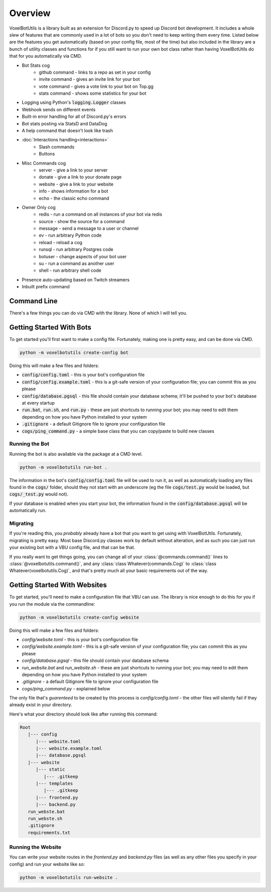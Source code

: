 .. raw:: html

    <style>
        dt, dd {
            margin-bottom: 0 !important;
        }
   </style>

Overview
===========================================

VoxelBotUtils is a library built as an extension for Discord.py to speed up Discord bot development. It includes a whole slew of features that are commonly used in a lot of bots so you don't need to keep writing them every time. Listed below are the features you get automatically (based on your config file, most of the time) but also included in the library are a bunch of utility classes and functions for if you still want to run your own bot class rather than having VoxelBotUtils do that for you automatically via CMD.

* Bot Stats cog
   * github command - links to a repo as set in your config
   * invite command - gives an invite link for your bot
   * vote command - gives a vote link to your bot on Top.gg
   * stats command - shows some statistics for your bot
* Logging using Python's :code:`logging.Logger` classes
* Webhook sends on different events
* Built-in error handling for all of Discord.py's errors
* Bot stats posting via StatsD and DataDog
* A help command that doesn't look like trash
* :doc:`Interactions handling<interactions>`
   * Slash commands
   * Buttons
* Misc Commands cog
   * server - give a link to your server
   * donate - give a link to your donate page
   * website - give a link to your website
   * info - shows information for a bot
   * echo - the classic echo command
* Owner Only cog
   * redis - run a command on all instances of your bot via redis
   * source - show the source for a command
   * message - send a message to a user or channel
   * ev - run arbitrary Python code
   * reload - reload a cog
   * runsql - run arbitrary Postgres code
   * botuser - change aspects of your bot user
   * su - run a command as another user
   * shell - run arbitrary shell code
* Presence auto-updating based on Twitch streamers
* Inbuilt prefix command

Command Line
---------------------------------------

There's a few things you can do via CMD with the library. None of which I will tell you.

Getting Started With Bots
---------------------------------------

To get started you'll first want to make a config file. Fortunately, making one is pretty easy, and can be done via CMD.

.. code-block:: bash

   python -m voxelbotutils create-config bot

Doing this will make a few files and folders:

* :code:`config/config.toml` - this is your bot's configuration file
* :code:`config/config.example.toml` - this is a git-safe version of your configuration file; you can commit this as you please
* :code:`config/database.pgsql` - this file should contain your database schema; it'll be pushed to your bot's database at every startup
* :code:`run.bat`, :code:`run.sh`, and :code:`run.py` - these are just shortcuts to running your bot; you may need to edit them depending on how you have Python installed to your system
* :code:`.gitignore` - a default Gitignore file to ignore your configuration file
* :code:`cogs/ping_command.py` - a simple base class that you can copy/paste to build new classes

Running the Bot
^^^^^^^^^^^^^^^^^^^^^^^^^^^^^^^^^^^^^^^

Running the bot is also available via the package at a CMD level.

.. code-block:: bash

   python -m voxelbotutils run-bot .

The information in the bot's :code:`config/config.toml` file will be used to run it, as well as automatically loading any files found in the :code:`cogs/` folder, should they not start with an underscore (eg the file :code:`cogs/test.py` would be loaded, but :code:`cogs/_test.py` would not).

If your database is enabled when you start your bot, the information found in the :code:`config/database.pgsql` will be automatically run.

Migrating
^^^^^^^^^^^^^^^^^^^^^^^^^^^^^^^^^^^^^^^

If you're reading this, you *probably* already have a bot that you want to get using with VoxelBotUtils. Fortunately, migrating is pretty easy. Most base Discord.py classes work by default without alteration, and as such you can just run your existing bot with a VBU config file, and that can be that.

If you really want to get things going, you can change all of your :class:`@commands.command()` lines to :class:`@voxelbotutils.command()`, and any :class:`class Whatever(commands.Cog)` to :class:`class Whatever(voxelbotutils.Cog)`, and that's pretty much all your basic requirements out of the way.

Getting Started With Websites
-------------------------------------

To get started, you'll need to make a configuration file that VBU can use. The library is nice enough to do this for you if you run the module via the commandline:

.. code-block:: bash

   python -m voxelbotutils create-config website

Doing this will make a few files and folders:

* `config/website.toml` - this is your bot's configuration file
* `config/website.example.toml` - this is a git-safe version of your configuration file; you can commit this as you please
* `config/database.pgsql` - this file should contain your database schema
* `run_website.bat` and `run_website.sh` - these are just shortcuts to running your bot; you may need to edit them depending on how you have Python installed to your system
* `.gitignore` - a default Gitignore file to ignore your configuration file
* `cogs/ping_command.py` - explained below

The only file that's *guarenteed* to be created by this process is `config/config.toml` - the other files will silently fail if they already exist in your directory.

Here's what your directory should look like after running this command:

.. code-block:: none

   Root
      |--- config
         |--- website.toml
         |--- website.example.toml
         |--- database.pgsql
      |--- website
         |--- static
            |--- .gitkeep
         |--- templates
            |--- .gitkeep
         |--- frontend.py
         |--- backend.py
      run_webste.bat
      run_webste.sh
      .gitignore
      requirements.txt

Running the Website
^^^^^^^^^^^^^^^^^^^^^^^^^^^^^^^^^^^^^^^

You can write your website routes in the `frontend.py` and `backend.py` files (as well as any other files you specify in your config) and run your website like so:

.. code-block:: bash

   python -m voxelbotutils run-website .
